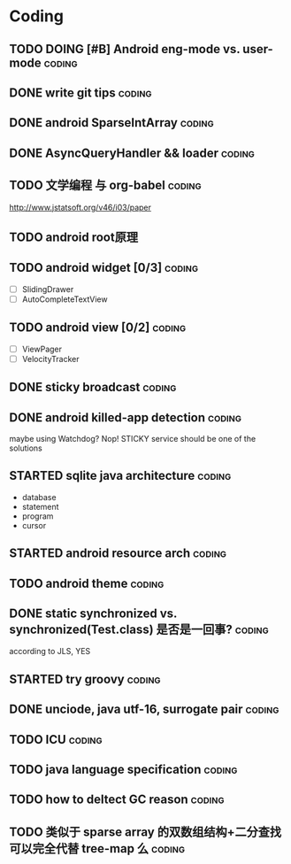 * Coding
#+CATEGORY:CODING
** TODO DOING [#B] Android eng-mode vs. user-mode                   :coding:
** DONE write git tips                                              :coding:
CLOSED: [2012-09-02 周日 21:42] SCHEDULED: <2012-04-18 Wed>
  
** DONE android SparseIntArray                                      :coding:
CLOSED: [2012-04-27 周五 00:14]
** DONE AsyncQueryHandler && loader                                 :coding:
CLOSED: [2012-09-07 Fri 11:59] SCHEDULED: <2012-09-03 Mon>
** TODO 文学编程 与 org-babel                                       :coding:
http://www.jstatsoft.org/v46/i03/paper
** TODO android root原理
** TODO android widget [0/3]                                         :coding:
  - [ ] SlidingDrawer
  - [ ] AutoCompleteTextView

** TODO android view [0/2]                                           :coding:
- [ ] ViewPager
- [ ] VelocityTracker
** DONE sticky broadcast                                            :coding:
CLOSED: [2012-07-03 Tue 15:32] SCHEDULED: <2012-06-21 Thu>
** DONE android killed-app detection                                :coding:
CLOSED: [2012-07-09 Mon 09:33]
maybe using Watchdog? Nop! STICKY service should be one of the solutions
** STARTED sqlite java architecture                                 :coding:
SCHEDULED: <2012-09-17 Mon>
  - database
  - statement
  - program
  - cursor
** STARTED android resource arch                                    :coding:
SCHEDULED: <2012-09-19 Wed>

** TODO android theme                                               :coding:
** DONE static synchronized vs. synchronized(Test.class) 是否是一回事? :coding:
CLOSED: [2012-09-14 Fri 13:13] SCHEDULED: <2012-09-13 Thu>
according to JLS, YES
** STARTED try groovy                                               :coding:
SCHEDULED: <2012-09-21 Fri>
** DONE unciode, java utf-16, surrogate pair                        :coding:
CLOSED: [2012-09-12 Wed 13:40] SCHEDULED: <2012-09-11 Tue>
** TODO ICU                                                         :coding:
SCHEDULED: <2012-09-20 Thu>
** TODO java language specification                                 :coding:
DEADLINE: <2012-10-21 Sun> SCHEDULED: <2012-09-21 Fri>
** TODO how to deltect GC reason                                    :coding:
** TODO 类似于 sparse array 的双数组结构+二分查找可以完全代替 tree-map 么 :coding:
